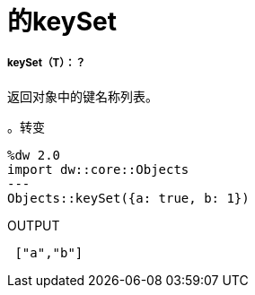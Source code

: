 = 的keySet

// * <<keyset1>>


[[keyset1]]
=====  keySet（T）：？

返回对象中的键名称列表。

。转变
[source,DataWeave, linenums]
----
%dw 2.0
import dw::core::Objects
---
Objects::keySet({a: true, b: 1})
----

.OUTPUT
[source,JSON, linenums]
----
 ["a","b"]
----

